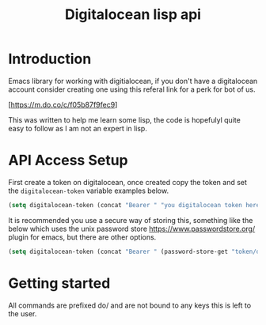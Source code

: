 #+TITLE: Digitalocean lisp api


* Introduction

Emacs library for working with digitialocean, if you don't have a digitalocean account consider creating one 
using this referal link for a perk for bot of us.

[https://m.do.co/c/f05b87f9fec9]

This was written to help me learn some lisp, the code is hopefulyl quite easy to follow as I am not an expert in lisp.

* API Access Setup
First create a token on digitalocean, once created copy the token and set the =digitalocean-token= variable examples below.

#+BEGIN_SRC emacs-lisp
(setq digitalocean-token (concat "Bearer " "you digitalocean token here."))
#+END_SRC

It is recommended you use a secure way of storing this, something like the below
which uses the unix password store https://www.passwordstore.org/ plugin for emacs, but there are other options.
#+BEGIN_SRC emacs-lisp
(setq digitalocean-token (concat "Bearer " (password-store-get "token/digitalocean")))
#+END_SRC

* Getting started
All commands are prefixed do/ and are not bound to any keys this is left to the user.
